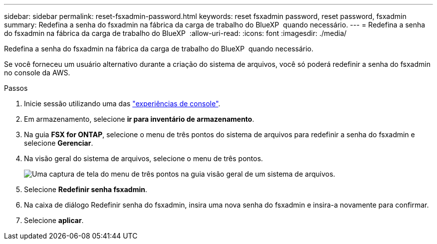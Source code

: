 ---
sidebar: sidebar 
permalink: reset-fsxadmin-password.html 
keywords: reset fsxadmin password, reset password, fsxadmin 
summary: Redefina a senha do fsxadmin na fábrica da carga de trabalho do BlueXP  quando necessário. 
---
= Redefina a senha do fsxadmin na fábrica da carga de trabalho do BlueXP 
:allow-uri-read: 
:icons: font
:imagesdir: ./media/


[role="lead"]
Redefina a senha do fsxadmin na fábrica da carga de trabalho do BlueXP  quando necessário.

Se você forneceu um usuário alternativo durante a criação do sistema de arquivos, você só poderá redefinir a senha do fsxadmin no console da AWS.

.Passos
. Inicie sessão utilizando uma das link:https://docs.netapp.com/us-en/workload-setup-admin/console-experiences.html["experiências de console"^].
. Em armazenamento, selecione *ir para inventário de armazenamento*.
. Na guia *FSX for ONTAP*, selecione o menu de três pontos do sistema de arquivos para redefinir a senha do fsxadmin e selecione *Gerenciar*.
. Na visão geral do sistema de arquivos, selecione o menu de três pontos.
+
image:screenshot-reset-fsxadmin-password.png["Uma captura de tela do menu de três pontos na guia visão geral de um sistema de arquivos."]

. Selecione *Redefinir senha fsxadmin*.
. Na caixa de diálogo Redefinir senha do fsxadmin, insira uma nova senha do fsxadmin e insira-a novamente para confirmar.
. Selecione *aplicar*.

